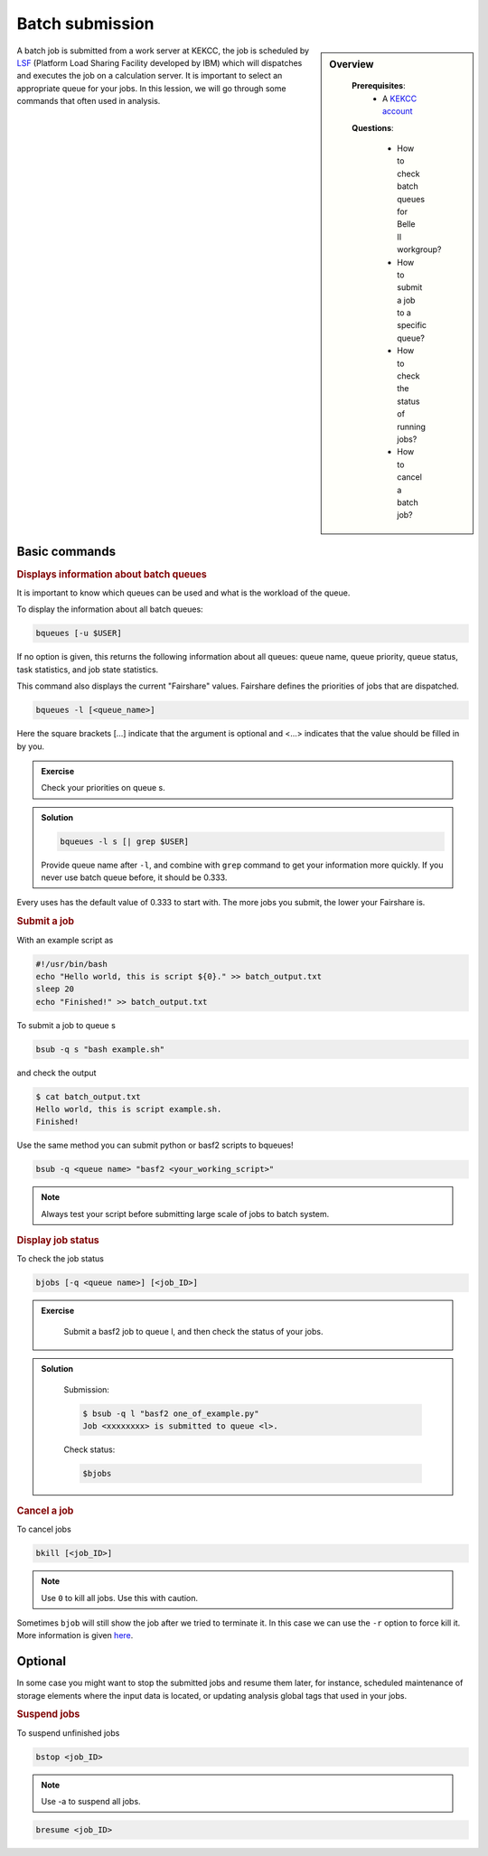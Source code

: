 .. _onlinebook_batch:

Batch submission
================
.. sidebar:: Overview
   :class: overview

    **Prerequisites**:
        * A `KEKCC account <https://belle.kek.jp/secured2/secretary/registration/comp_system.html>`_

    **Questions**:

        * How to check batch queues for Belle II workgroup?
        * How to submit a job to a specific queue?
        * How to check the status of running jobs?
        * How to cancel a batch job?



A batch job is submitted from a work server at KEKCC, the job is scheduled by 
`LSF <https://www.ibm.com/support/knowledgecenter/en/SSWRJV_10.1.0/lsf_welcome/lsf_kc_using.html>`_ 
(Platform Load Sharing Facility developed by IBM) which will dispatches 
and executes the job on a calculation server. It is important to select an 
appropriate queue for your jobs.
In this lession, we will go through some commands that often used in analysis.

Basic commands
--------------

.. rubric:: Displays information about batch queues

It is important to know which queues can be used and what is the workload of 
the queue.

To display the information about all batch queues:

.. code-block:: bash

   bqueues [-u $USER]

If no option is given, this returns the following information about all 
queues: queue name, queue priority, queue status, task statistics, and 
job state statistics.

This command also displays the current "Fairshare" values. Fairshare 
defines the priorities of jobs that are dispatched.

.. code-block:: bash

   bqueues -l [<queue_name>]

Here the square brackets [...] indicate that the argument is optional 
and <...> indicates that the value should be filled in by you.

.. admonition:: Exercise
   :class: exercise stacked

   Check your priorities on queue s. 

.. admonition:: Solution
   :class: toggle solution

   .. code-block:: bash

      bqueues -l s [| grep $USER]

   Provide queue name after ``-l``, and combine with ``grep``
   command to get your information more quickly.
   If you never use batch queue before, it should be 0.333.


Every uses has the default value of 0.333 to start with.
The more jobs you submit, the lower your Fairshare is.


.. rubric:: Submit a job

With an example script as

.. code-block:: bash

   #!/usr/bin/bash
   echo "Hello world, this is script ${0}." >> batch_output.txt
   sleep 20
   echo "Finished!" >> batch_output.txt

To submit a job to queue s

.. code-block:: bash

   bsub -q s "bash example.sh"

and check the output

.. code-block:: bash

   $ cat batch_output.txt
   Hello world, this is script example.sh.
   Finished!

Use the same method you can submit python or basf2 scripts to bqueues!

.. code-block:: bash

   bsub -q <queue name> "basf2 <your_working_script>"

.. note::
   Always test your script before submitting large scale of jobs to batch system.


.. rubric:: Display job status

To check the job status

.. code-block:: bash

   bjobs [-q <queue name>] [<job_ID>]

.. admonition:: Exercise
   :class: exercise stacked

      Submit a basf2 job to queue l, and then check the status of your jobs.

.. admonition:: Solution
   :class: toggle solution

      Submission:

      .. code-block:: bash

         $ bsub -q l "basf2 one_of_example.py"
         Job <xxxxxxxx> is submitted to queue <l>.

      Check status:

      .. code-block:: bash

         $bjobs


.. rubric:: Cancel a job

To cancel jobs

.. code-block:: bash

   bkill [<job_ID>]

.. note::

   Use ``0`` to kill all jobs. Use this with caution.

Sometimes ``bjob`` will still show the job after we tried to terminate it. 
In this case we can use the ``-r`` option to force kill it. 
More information is given `here 
<https://www.ibm.com/support/knowledgecenter/en/SSWRJV_10.1.0/lsf_users_guide/job_kill_force.html>`_.

Optional
--------
In some case you might want to stop the submitted jobs and resume them later, 
for instance, scheduled maintenance of storage elements where the input data 
is located, or updating analysis global tags that used in your jobs.

.. rubric:: Suspend jobs

To suspend unfinished jobs

.. code-block:: bash

   bstop <job_ID>

.. note::

   Use -a to suspend all jobs.

.. rubric:: Resume jobs

   To resumes suspended jobs

.. code-block:: bash

      bresume <job_ID>


